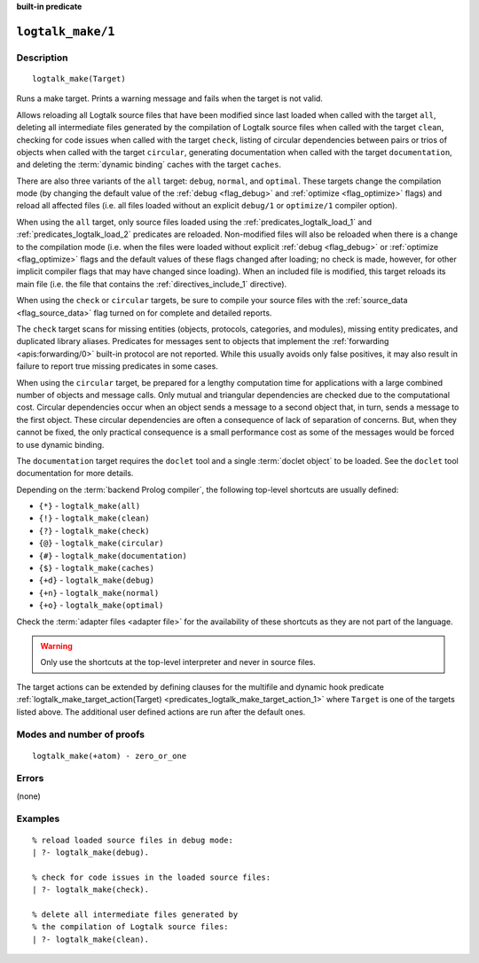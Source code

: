 ..
   This file is part of Logtalk <https://logtalk.org/>  
   Copyright 1998-2023 Paulo Moura <pmoura@logtalk.org>
   SPDX-License-Identifier: Apache-2.0

   Licensed under the Apache License, Version 2.0 (the "License");
   you may not use this file except in compliance with the License.
   You may obtain a copy of the License at

       http://www.apache.org/licenses/LICENSE-2.0

   Unless required by applicable law or agreed to in writing, software
   distributed under the License is distributed on an "AS IS" BASIS,
   WITHOUT WARRANTIES OR CONDITIONS OF ANY KIND, either express or implied.
   See the License for the specific language governing permissions and
   limitations under the License.


.. rst-class:: align-right

**built-in predicate**

.. index:: pair: logtalk_make/1; Built-in predicate
.. _predicates_logtalk_make_1:

``logtalk_make/1``
==================

Description
-----------

::

   logtalk_make(Target)

Runs a make target. Prints a warning message and fails when the target is
not valid.

Allows reloading all Logtalk source files that have been modified since
last loaded when called with the target ``all``, deleting all
intermediate files generated by the compilation of Logtalk source files
when called with the target ``clean``, checking for code issues when
called with the target ``check``, listing of circular dependencies
between pairs or trios of objects when called with the target
``circular``, generating documentation when called with the target
``documentation``, and deleting the :term:`dynamic binding` caches with
the target ``caches``.

There are also three variants of the ``all`` target: ``debug``,
``normal``, and ``optimal``. These targets change the compilation mode
(by changing the default value of the :ref:`debug <flag_debug>` and
:ref:`optimize <flag_optimize>` flags) and reload all affected files 
(i.e. all files loaded without an explicit ``debug/1`` or ``optimize/1``
compiler option).

When using the ``all`` target, only source files loaded using the
:ref:`predicates_logtalk_load_1` and :ref:`predicates_logtalk_load_2`
predicates are reloaded. Non-modified files will also be reloaded when
there is a change to the compilation mode (i.e. when the files were loaded
without explicit :ref:`debug <flag_debug>` or :ref:`optimize <flag_optimize>`
flags and the default values of these flags changed after loading; no check
is made, however, for other implicit compiler flags that may have changed
since loading). When an included file is modified, this target reloads its
main file (i.e. the file that contains the :ref:`directives_include_1`
directive).

When using the ``check`` or ``circular`` targets, be sure to compile
your source files with the :ref:`source_data <flag_source_data>` flag
turned on for complete and detailed reports.

The ``check`` target scans for missing entities (objects, protocols,
categories, and modules), missing entity predicates, and duplicated
library aliases. Predicates for messages sent to objects that implement
the :ref:`forwarding <apis:forwarding/0>` built-in protocol are not
reported. While this usually avoids only false positives, it may
also result in failure to report true missing predicates in some cases.

When using the ``circular`` target, be prepared for a lengthy computation
time for applications with a large combined number of objects and message
calls. Only mutual and triangular dependencies are checked due to the
computational cost. Circular dependencies occur when an object sends a
message to a second object that, in turn, sends a message to the first
object. These circular dependencies are often a consequence of lack of
separation of concerns. But, when they cannot be fixed, the only practical
consequence is a small performance cost as some of the messages would be
forced to use dynamic binding.

The ``documentation`` target requires the ``doclet`` tool and a single
:term:`doclet object` to be loaded. See the ``doclet`` tool documentation
for more details.

Depending on the :term:`backend Prolog compiler`, the following top-level
shortcuts are usually defined:

* ``{*}`` - ``logtalk_make(all)``
* ``{!}`` - ``logtalk_make(clean)``
* ``{?}`` - ``logtalk_make(check)``
* ``{@}`` - ``logtalk_make(circular)``
* ``{#}`` - ``logtalk_make(documentation)``
* ``{$}`` - ``logtalk_make(caches)``
* ``{+d}`` - ``logtalk_make(debug)``
* ``{+n}`` - ``logtalk_make(normal)``
* ``{+o}`` - ``logtalk_make(optimal)``

Check the :term:`adapter files <adapter file>` for the availability of
these shortcuts as they are not part of the language.

.. warning::

   Only use the shortcuts at the top-level interpreter and
   never in source files.

The target actions can be extended by defining clauses for the multifile
and dynamic hook predicate
:ref:`logtalk_make_target_action(Target) <predicates_logtalk_make_target_action_1>`
where ``Target`` is one of the targets listed above. The additional user
defined actions are run after the default ones.

Modes and number of proofs
--------------------------

::

   logtalk_make(+atom) - zero_or_one

Errors
------

(none)

Examples
--------

::

   % reload loaded source files in debug mode:
   | ?- logtalk_make(debug).

   % check for code issues in the loaded source files:
   | ?- logtalk_make(check).

   % delete all intermediate files generated by
   % the compilation of Logtalk source files:
   | ?- logtalk_make(clean).

.. seealso::

   :ref:`predicates_logtalk_compile_1`,
   :ref:`predicates_logtalk_compile_2`,
   :ref:`predicates_logtalk_load_1`,
   :ref:`predicates_logtalk_load_2`,
   :ref:`predicates_logtalk_make_0`,
   :ref:`predicates_logtalk_make_target_action_1`
